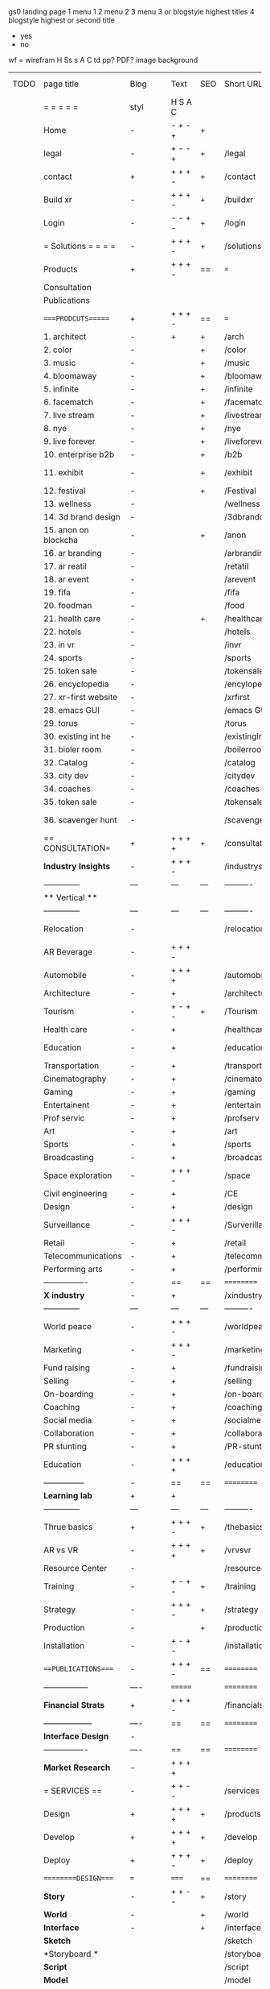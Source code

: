  gs0 landing page
 1 menu 1 
 2 menu 2
 3 menu 3 or blogstyle highest titles
 4 blogstyle highest or second title

 + yes
 - no  
wf = wirefram
H
Ss s 
A
C
td 
pp?
PDF?
image
background

 | TODO | page title            | Blog | Text     | SEO | Short URL       | wf   | PDF | t-d | pp?  | Background          | image                      | picto | txtbx | cal |
 |      | =  =  =  =  =         | styl | H S A C  |     |                 |      |     | +   |      |                     |                            |       |       |     |
 |      | Home                  | -    | - + - +  | +   |                 |      | -   | +   | -    | + polar pink        |                            |       |       |     |
 |      | legal                 | -    | + - - +  | +   | /legal          |      | +   | +   | -    | + sofa              |                            |       |       |     |
 |      | contact               | +    | + + + -  | +   | /contact        |      | -   | +   | -    | + chairs            |                            |       |       |     |
 |      | Build xr              | -    | + + + -  | +   | /buildxr        |      | -   | +   | -    | -                   |                            |       |       |     |
 |      | Login                 | -    | - - + -  | +   | /login          |      | -   | +   | -    | + woman             |                            |       |       |     |
 |      | = Solutions = = = =   | -    | + + + -  | +   | /solutions      |      | -   | +   | -    | + Polar Green       |                            |       |       |     |
 |      | Products              | +    | + + + -  | ==  | ===             | ==   | ==  | === | ==   | + Inside Torus      |                            |       |       |     |
 |      | Consultation          |      |          |     |                 |      |     |     |      |                     |                            |       |       |     |
 |      | Publications          |      |          |     |                 |      |     |     |      |                     |                            |       |       |     |
 |      | ====PRODCUTS======    | +    | + + + -  | ==  | ===             | ==   | ==  | === | ==   | + Inside Torus      |                            |       |       |     |
 |      | 1. architect          | -    | +        | +   | /arch           |      |     | +   | -    | + bus stop          |                            |       |       |     |
 |      | 2. color              | -    |          | +   | /color          |      | -   | +   | -    | + ball + chair      |                            |       |       |     |
 |      | 3. music              | -    |          | +   | /music          |      | -   | +   | -    | + viz sound         |                            |       |       |     |
 |      | 4. bloomaway          | -    |          | +   | /bloomaway      |      | -   | +   | -    | + in clouds         |                            |       |       |     |
 |      | 5. infinite           | -    |          | +   | /infinite       |      | -   | +   | -    | + hallway           |                            |       |       |     |
 |      | 6. facematch          | -    |          | +   | /facematcih     |      | -   | +   | +    | + face              |                            |       |       |     |
 |      | 7. live stream        | -    |          | +   | /livestream     |      | -   | +   | -    | -                   |                            |       |       |     |
 |      | 8. nye                | -    |          | +   | /nye            |      | -   | +   | +    | + balloons          |                            |       |       |     |
 |      | 9. live forever       | -    |          | +   | /liveforever    |      | -   | +   | -    | -                   |                            |       |       |     |
 |      | 10. enterprise b2b    | -    |          | +   | /b2b            |      | -   | +   | -    | -                   |                            |       |       |     |
 |      | 11. exhibit           | -    |          | +   | /exhibit        |      | -   | +   | -    | + underwater tank   |                            |       |       |     |
 |      | 12. festival          | -    |          | +   | /Festival       |      | -   | +   | -    | + ??                |                            |       |       |     |
 |      | 13. wellness          | -    |          |     | /wellness       |      | -   | +   | -    | + tree              |                            |       |       |     |
 |      | 14. 3d brand design   | -    |          |     | /3dbranddesgi   |      | -   | +   | -    | -                   |                            |       |       |     |
 |      | 15. anon on blockcha  | -    |          | +   | /anon           |      | -   | +   | +    | + Eye               |                            |       |       |     |
 |      | 16. ar branding       | -    |          |     | /arbranding     |      | -   | +   | -    | -                   |                            |       |       |     |
 |      | 17. ar reatil         | -    |          |     | /retatil        |      | -   | +   | -    | -                   |                            |       |       |     |
 |      | 18. ar event          | -    |          |     | /arevent        |      | -   | +   | -    | -                   |                            |       |       |     |
 |      | 19. fifa              | -    |          |     | /fifa           |      | -   | +   | -    | -                   |                            |       |       |     |
 |      | 20. foodman           | -    |          |     | /food           |      | -   | +   | -    | -                   |                            |       |       |     |
 |      | 21. health care       | -    |          | +   | /healthcare     |      | -   | +   | -    | - ar health care    |                            |       |       |     |
 |      | 22. hotels            | -    |          |     | /hotels         |      | -   | +   | -    | -                   |                            |       |       |     |
 |      | 23. in vr             | -    |          |     | /invr           |      | -   | +   | -    | -                   |                            |       |       |     |
 |      | 24. sports            | -    |          |     | /sports         |      | -   | +   | -    | -                   |                            |       |       |     |
 |      | 25. token sale        | -    |          |     | /tokensale      |      | -   | +   | -    | - crpyt coins       |                            |       |       |     |
 |      | 26. encyclopedia      | -    |          |     | /encylopedia    |      | -   | +   | -    | -  info in torus    |                            |       |       |     |
 |      | 27. xr-first website  | -    |          |     | /xrfirst        |      | -   | +   | -    | -                   |                            |       |       |     |
 |      | 28. emacs GUI         | -    |          |     | /emacs GUI      |      | -   | +   | -    | -                   |                            |       |       |     |
 |      | 29. torus             | -    |          |     | /torus          |      | -   | +   | +    | -                   |                            |       |       |     |
 |      | 30. existing int he   | -    |          |     | /existinginwo   |      | -   | +   | -    | -                   |                            |       |       |     |
 |      | 31. bioler room       | -    |          |     | /boilerroom     |      | -   | +   | -    | + music viz         |                            |       |       |     |
 |      | 32. Catalog           | -    |          |     | /catalog        |      | -   | +   | -    | -                   |                            |       |       |     |
 |      | 33. city dev          | -    |          |     | /citydev        |      | -   | +   | -    | - city              |                            |       |       |     |
 |      | 34. coaches           | -    |          |     | /coaches        |      | -   | +   | -    | -                   |                            |       |       |     |
 |      | 35. token sale        | -    |          |     | /tokensale      |      | -   | +   | -    | - crypto cpoins     |                            |       |       |     |
 |      | 36. scavenger hunt    | -    |          |     | /scavengerhun   |      | -   | +   | -    | - ar searching land |                            |       |       |     |
 |      | == CONSULTATION=      | +    | + + + +  | +   | /consultation   |      | -   | +   | -    | + polar green       |                            |       |       |     |
 |      | *Industry Insights*   | -    | + + + -  |     | /industrysol    |      | -   | +   | -    | -                   |                            |       |       |     |
 |      | --------------        | ---  | ---      | --- | ----------      | ---- | --- |     |      |                     |                            |       |       |     |
 |      | ** Vertical **        |      |          |     |                 |      |     |     |      |                     |                            |       |       |     |
 |      | --------------        | ---  | ---      | --- | ----------      | ---- | --- |     |      |                     |                            |       |       |     |
 |      | Relocation            | -    |          |     | /relocation     |      | -   | +   | -    | - fish bloomaway2   |                            |       |       |     |
 |      | AR Beverage           | -    | + + + -  |     |                 |      |     |     |      |                     |                            |       |       |     |
 |      | Automobile            | -    | + + + +  |     | /automobile     |      | -   | +   | -    | - concept car       |                            |       |       |     |
 |      | Architecture          | -    | +        |     | /architecture   |      | -   | +   | -    | - yu mall           |                            |       |       |     |
 |      | Tourism               | -    | + - + -  | +   | /Tourism        |      | -   | +   | -    | - statue of liberty |                            |       |       |     |
 |      | Health care           | -    | +        |     | /healthcare     |      | -   | +   | -    | - ar healthare      |                            |       |       |     |
 |      | Education             | -    | +        |     | /education      |      | -   | +   | -    | - greekphilosopher  |                            |       |       |     |
 |      | Transportation        | -    | +        |     | /transportati   |      | -   | +   | -    | - traffic highway   |                            |       |       |     |
 |      | Cinematography        | -    | +        |     | /cinematograp   |      | -   | +   | -    | - movie reel        |                            |       |       |     |
 |      | Gaming                | -    | +        |     | /gaming         |      | -   | +   | -    | - vr haptic s       |                            |       |       |     |
 |      | Entertainent          | -    | +        |     | /entertainmen   |      | -   | +   | -    | - concert           |                            |       |       |     |
 |      | Prof servic           | -    | +        |     | /profserv       |      | -   | +   | -    | - suit/tie          |                            |       |       |     |
 |      | Art                   | -    | +        |     | /art            |      | -   | +   | -    | - canvas            |                            |       |       |     |
 |      | Sports                | -    | +        |     | /sports         |      | -   | +   | -    | - athlete sha       |                            |       |       |     |
 |      | Broadcasting          | -    | +        |     | /broadcasting   |      | -   | +   | -    | - mic + tower       |                            |       |       |     |
 |      | Space exploration     | -    | + + + -  |     | /space          |      | -   | +   | -    | - rocket ship       |                            |       |       |     |
 |      | Civil engineering     | -    | +        |     | /CE             |      | -   | +   | -    | - bridge            |                            |       |       |     |
 |      | Design                | -    | +        |     | /design         |      | -   | +   | -    | -                   |                            |       |       |     |
 |      | Surveillance          | -    | + + + -  |     | /Surverillanc   |      | -   | +   | -    | - eye in sky        |                            |       |       |     |
 |      | Retail                | -    | +        |     | /retail         |      | -   | +   | -    | - grab from s       |                            |       |       |     |
 |      | Telecommunications    | -    | +        |     | /telecomm       |      | -   | +   | -    | -  devices cn       |                            |       |       |     |
 |      | Performing arts       | -    | +        |     | /performing a   |      | -   | +   | -    | - theater act       |                            |       |       |     |
 |      | ----------------      | -    | ==       | ==  | ==========      | ==   | -   | === | ==== | == =========        |                            |       |       |     |
 |      | *X industry*          | -    | +        |     | /xindustry      |      | -   | +   | -    |                     |                            |       |       |     |
 |      | --------------        | ---  | ---      | --- | ----------      | ---- | --- |     |      |                     |                            |       |       |     |
 |      | World peace           | -    | + + + -  |     | /worldpeace     |      | -   | +   | -    | - dove              |                            |       |       |     |
 |      | Marketing             | -    | + + + -  |     | /marketing      |      | -   | +   | -    | - charts + medi     |                            |       |       |     |
 |      | Fund raising          | -    | +        |     | /fundraising    |      | -   | +   | -    | - chart ->goal      |                            |       |       |     |
 |      | Selling               | -    | +        |     | /selling        |      | -   | +   | -    | - transaction       |                            |       |       |     |
 |      | On-boarding           | -    | +        |     | /on-boarding    |      | -   | +   | -    | - welcoming         |                            |       |       |     |
 |      | Coaching              | -    | +        |     | /coaching       |      | -   | +   | -    | - trainer           |                            |       |       |     |
 |      | Social media          | -    | +        |     | /socialmedia    |      | -   | +   | -    | - iconsocial me     |                            |       |       |     |
 |      | Collaboration         | -    | +        |     | /collaboratio   |      | -   | +   | -    | - remote coop       |                            |       |       |     |
 |      | PR stunting           | -    | +        |     | /PR-stunting    |      | -   | +   | -    | - garnering att     |                            |       |       |     |
 |      | Education             | -    | + + + +  |     | /education      |      | -   | +   | -    | - books on shel     | dales cone, brain on vr    |       |       |     |
 |      | ---------------       | -    | ==       | ==  | ==========      | ==   | -   | ==  | ==   | == =========        |                            |       |       |     |
 |      | *Learning lab*        | +    | +        |     |                 |      | -   | +   | -    | vr wood guy         |                            |       |       |     |
 |      | --------------        | ---  | ---      | --- | ----------      | ---- | --- |     |      |                     |                            |       |       |     |
 |      | Thrue basics          | +    | + + + -  | +   | /thebasics      |      | -   | +   | -    | childrens blocks    |                            |       |       |     |
 |      | AR vs VR              | -    | + + + +  | +   | /vrvsvr         |      |     | +   |      | ven diagram         |                            |       |       |     |
 |      | Resource Center       | -    |          |     | /resourcecent   |      | -   | +   | +    |                     |                            |       |       |     |
 |      | Training              | -    | + - + -  | +   | /training       |      | -   | +   | -    |                     |                            |       |       |     |
 |      | Strategy              | -    | + + + -  | +   | /strategy       |      | -   | +   | +    |                     |                            |       |       |     |
 |      | Production            | -    |          | +   | /production     |      | -   | +   | -    |                     |                            |       |       |     |
 |      | Installation          | -    | + - + -  |     | /installation   |      | -   | +   | -    |                     |                            |       |       |     |
 |      | ===PUBLICATIONS====   | -    | + + + -  | ==  | ==========      | ==   | -   | ==  | ==== | mobius              |                            |       |       |     |
 |      | -----------------     | ---- | =======  |     | ==========      | ==   | ==  | ==  | ===  | ===                 |                            |       |       |     |
 |      | *Financial Strats*    | +    | + + + -  |     | /financialstr   |      | -   | +   | +    |                     |                            |       |       |     |
 |      | ------------------    | ---- | ==       | ==  | ==========      | ==   | -   | ==  | ==   | ===                 |                            |       |       |     |
 |      | *Interface Design*    | -    |          |     |                 |      | -   | +   | -    |                     |                            |       |       |     |
 |      | ----------------      | ---- | ==       | ==  | ==========      | ==   | -   | ==  | ==   | ===                 |                            |       |       |     |
 |      | *Market Research*     | -    | + + + +  |     |                 |      | -   | +   | +    |                     | adopt chart, headset sales |       |       |     |
 |      | = SERVICES  ==        | -    | + + - -  |     | /services       |      | -   | +   |      |                     |                            |       |       |     |
 |      | Design                | +    | + + + +  | +   | /products       |      | -   | +   | -    |                     |                            |       |       |     |
 |      | Develop               | +    | + + + +  | +   | /develop        |      | -   | +   | -    |                     | game engine diag, ge TA    |       |       |     |
 |      | Deploy                | +    | + + + -  | +   | /deploy         |      | -   | +   | -    | rocket launch       |                            |       |       |     |
 |      | =========DESIGN====   | ===  | =====    | ==  | ==========      | ==   | ==  | ==  | -    |                     |                            |       |       |     |
 |      | *Story*               | -    | + + - -  | +   | /story          |      | -   | +   | -    |                     |                            |       |       |     |
 |      | *World*               | -    |          | +   | /world          |      | -   | +   | -    |                     |                            |       |       |     |
 |      | *Interface*           | -    |          | +   | /interface      |      | -   | +   | -    |                     |                            | o     |       |     |
 |      | *Sketch*              |      |          |     | /sketch         |      |     | +   |      |                     |                            |       |       |     |
 |      | *Storyboard *         |      |          |     | /storyboard     |      |     | +   |      |                     |                            |       |       |     |
 |      | *Script*              |      |          |     | /script         |      |     | +   |      |                     |                            |       |       |     |
 |      | *Model*               |      |          |     | /model          |      |     | +   |      |                     |                            |       |       |     |
 |      | ==========DEVELOP===  | -    | + + + -  | ==  | ==========      | ==   | -   | ==  | -    |                     | game engine                |       |       |     |
 |      | ------------------    | ---- |          |     | -----------     |      | -   | +   | -    |                     |                            |       |       |     |
 |      | *Program*             | +    | + + + -  | +   | /program        |      | -   | +   | -    | - wave of dots      | Game Engine                |       |       |     |
 |      | --------------        | ---  | -------- | --- | ----------      | ---- | --- |     |      |                     |                            |       |       |     |
 |      | Web XR                | -    | + - - -  |     | /webxr          |      | -   | +   | -    | - beakers with code |                            |       |       |     |
 |      | Physics engine        | -    | + - - -  |     | /physicsengine  |      |     | +   |      | - steve eatin chps  |                            |       |       |     |
 |      | Code                  | -    | + + + -  |     | /code           |      |     |     |      |                     |                            |       |       |     |
 |      | AI                    | -    | + + + +  | +   | /ai             |      | -   | +   | -    | - robot             |                            |       |       |     |
 |      | Spatial os            | -    | + - - -  |     | /spatialos      |      | -   | +   | -    | - room scale vr     |                            |       |       |     |
 |      | Biometrics            | -    | + + + -  |     | /biometrics     |      |     | +   |      |                     |                            |       |       |     |
 |      | Cryptocurrencies      | -    | + + + -  | +   | /cryptocurrency |      |     |     |      | - crpyotocoin       |                            |       |       |     |
 |      | Finite State Machines | -    | + + + -  | +   | /fsm            |      | -   | +   | -    | - avatar            |                            |       |       |     |
 |      | -------------         | ---- |          |     | ----------      |      | -   | +   | -    | -----------------   | -------------------------  | ----- |       |     |
 |      | *Produce*             | +    |          |     | /produce        |      | -   | +   | -    | - wave of abstract  |                            |       |       |     |
 |      | --------------        | ---  | ---      | --- | ----------      | ---- | --- |     |      |                     |                            |       |       |     |
 |      | Live Stream           | -    | + + + +  | +   | /livestram      |      | -   | +   | -    | virtual concert     |                            |       |       |     |
 |      | 3D audio              | -    | + + - -  | +   | /3daudio        |      | -   | +   | -    |                     |                            |       |       |     |
 |      | Haptics               | -    | + + + -  |     | /haptics        |      | -   | +   | -    |                     |                            |       |       |     |
 |      | Volumetric            | -    | + + + -  |     | /columetric     |      | -   | +   | -    |                     |                            |       |       |     |
 |      | Photogrammetry        | -    | + + + -  |     | /photogrammet   |      | -   | +   | -    |                     |                            |       |       |     |
 |      | 360 video             | -    | + + + -  | +   | /360video       |      | -   | +   | -    |                     |                            |       |       |     |
 |      | Robotics              | -    | + + + -  |     | /robotics       |      | -   | +   | -    |                     |                            |       |       |     |
 |      | Holograms             | -    | + + + -  |     | /holograms      |      | -   | +   | -    |                     |                            |       |       |     |
 |      | Projection Mapping    | -    | + + + -  |     | /projectionma   |      | -   | +   | -    |                     |                            |       |       |     |
 |      | Optical Tracing       | -    | + + + -  |     | /opticaltrack   |      | -   | +   | -    |                     |                            |       |       |     |
 |      | Motion Capture        | -    | + + + -  |     | /motioncaptur   |      | -   | +   | -    |                     |                            |       |       |     |
 |      | Emotion Recognition   | -    | + + + -  |     | /emotionrecog   |      | -   | +   | -    |                     |                            |       |       |     |
 |      | Microarchitectures    | -    | + + + -  |     | /microarchite   |      | -   | +   | -    |                     |                            |       |       |     |
 |      | -----------------     | ---  |          |     | -----------     |      | -   | +   | -    |                     |                            |       |       |     |
 |      | *Netowrk*             | +    |          |     | /Network        |      | -   | +   | -    | wave of humminbirds |                            |       |       |     |
 |      | --------------        | ---  | ---      | --- | ----------      | ---- | --- |     |      |                     |                            |       |       |     |
 |      | Live Stream           | -    | + + + -  | *   | /livestream     |      | -   | +   | -    |                     |                            |       |       |     |
 |      | Cloud Computing       | -    | + + + -  | *   | /cloudcomputi   |      | -   | +   | -    |                     |                            |       |       |     |
 |      | Blockchain            | -    | + + + -  | *   | /blockchain     |      | -   | +   | -    |                     |                            |       |       |     |
 |      | P2P                   | -    | + + + -  |     | /p2p            |      | -   | +   | -    |                     |                            |       |       |     |
 |      | IoT                   | -    | + + + -  |     | /iot            |      | -   | +   |      |                     |                            |       |       |     |
 |      | ======DEPLOY=         | +    |          | ==  | ==========      | ==   | -   | === | -    |                     |                            |       |       |     |
 |      | Testing               | -    |          |     | /testing        |      | --  | +   | -    |                     |                            |       |       |     |
 |      | --------------        | ---  | ---      | --- | ----------      | ---- | --- | === |      |                     |                            |       |       |     |
 |      | Distribution          | -    |          |     | /distribution   |      |     | +   | -    | buffet of media     |                            |       |       |     |
 |      | --------------        | ---  | ---      | --- | ----------      | ---- | --- | === |      |                     |                            |       |       |     |
 |      | Promotion             | -    |          |     | /promotion      |      | -   | +   | -    | mega phone          |                            |       |       |     |
 |      | Publishing            | -    | +        |     | /publishing     |      | -   | +   | -    | printing press      |                            |       |       |     |
 |      | Activation            | -    | +        |     | /activation     |      | -   | +   | -    |                     |                            |       |       |     |
 |      | Audiences             | -    | + + + -  |     | /audiences      |      | -   | +   |      |                     |                            |       |       |     |
 |      | Advertise             | -    |          |     | /productions    |      | -   | +   |      |                     |                            |       |       |     |
 |      | --------------        | ---  | ---      | --- | ----------      | ---- | --- | === |      |                     |                            |       |       |     |
 |      | Review                |      |          |     | /review         |      |     | +   |      |                     |                            |       |       |     |
 |      | --------------        | ---  | ---      | --- | ----------      | ---- | --- | === |      |                     |                            |       |       |     |
 |      | =  NOVA XR     = = =  |      |          |     | /novaxr         |      |     | +   |      |                     |                            |       |       |     |
 |      | --------------        | ---  | ---      | --- | ----------      | ---- | --- | === |      |                     |                            |       |       |     |
 |      | Who We Are            |      |          |     | /whoweare       |      |     | +   |      |                     |                            |       |       |     |
 |      | Partnerships          |      |          |     | /partnerships   |      |     | +   |      |                     |                            |       |       |     |
 |      | Find Us               |      |          |     | /findus         |      |     | +   |      |                     |                            |       |       |     |
 |      | =WHO WE ARE=          | -    |          | ==  | ===========     | ===  | -   | === | ==== |                     |                            |       |       |     |
 |      | --------------        | ---  | ---      | --- | ----------      | ---- | --- | === |      |                     |                            |       |       |     |
 |      | About Us *            |      |          |     | /aboutus        |      |     | +   |      |                     |                            |       |       |     |
 |      | --------------        | ---  | ---      | --- | ----------      | ---- | --- | === |      |                     |                            |       |       |     |
 |      | Lab Live   *          |      |          |     | /lablive        |      |     | +   |      |                     |                            |       |       |     |
 |      | --------------        | ---  | ---      | --- | ----------      | ---- | --- | === |      |                     |                            |       |       |     |
 |      | Remote OS             |      |          |     | /remoteos       |      |     | +   |      |                     |                            |       |       |     |
 |      | Father of VR          |      |          |     | /fatherofvr     |      |     | +   |      |                     |                            |       |       |     |
 |      | Gitblog               |      |          |     | /gitblog        |      |     | +   |      |                     |                            |       |       |     |
 |      | --------------        | ---  | ---      | --- | ----------      | ---- | --- | === |      |                     |                            |       |       |     |
 |      | Community *           | -    | +        | ==  | ==========      | ==   | === | === | ==== |                     |                            |       |       |     |
 |      | --------------        | ---  | ---      | --- | ----------      | ---- | --- | === |      |                     |                            |       |       |     |
 |      | Philanthr             | -    | +        |     | /Novacain       |      | -   | +   |      |                     |                            |       |       |     |
 |      | Philosophy            | -    | +        |     | /philosophy     |      | -   | +   |      | rocks               |                            |       |       |     |
 |      | Shouts                | -    | +        |     | /shouts         |      |     | +   |      |                     |                            |       |       |     |
 |      | Rent room             | -    | +        |     | /rentroom       |      | -   | +   |      |                     |                            |       |       |     |
 |      | Photoshoot            | -    | +        |     | /photoshoot     |      | -   | +   |      |                     |                            |       |       |     |
 |      | Member                | -    | +        |     | /membership     |      | -   | +   |      | safe                |                            |       |       |     |
 |      | ===PARTNERSHIP        | -    | +        | ==  | ==========      | ==   | -   | ==  | ==== |                     |                            |       |       |     |
 |      | --------------        | ---  | ---      | --- | ----------      | ---- | --- | --- | ===  |                     |                            |       |       |     |
 |      | *Productions*         |      | + + + -  |     | /productions    |      |     | +   |      |                     |                            |       |       |     |
 |      | --------------        | ---  | ---      | --- | ----------      | ---- | --- | --- | ===  |                     |                            |       |       |     |
 |      | ** Archives **        | +    | + + + -  |     | /archives       |      |     | +   |      |                     |                            |       |       |     |
 |      | ----------------      | ---  |          |     | -------------   |      |     | +   |      |                     |                            |       |       |     |
 |      | Hard Rock             | -    | + + + +  |     | /hardrock       |      |     | +   |      |                     |                            |       |       |     |
 |      | Taiwa                 | -    | + + + -  |     | /taiwan         |      |     | +   |      |                     |                            |       |       |     |
 |      | Australia             | -    | + + + -  |     | /australia      |      |     | +   |      |                     |                            |       |       |     |
 |      | Kelly                 | -    | + + + -  |     | /kelly          |      |     | +   |      |                     |                            |       |       |     |
 |      | Live Nation           | -    | + + + -  |     | /livenation     |      |     | +   |      |                     |                            |       |       |     |
 |      | Italian Trade Agency  | -    | + + + -  |     | /italiatrade    |      |     | +   |      |                     |                            |       |       |     |
 |      | Go Ahead Tours        | -    | + + + -  |     | /goahead        |      |     | +   |      |                     |                            |       |       |     |
 |      | Hawian Airlines       | -    | + + + -  |     | /hawianair      |      |     | +   |      |                     |                            |       |       |     |
 |      | Cayman Islands        | -    | + + + -  |     | /cayman         |      |     | +   |      |                     |                            |       |       |     |
 |      | Beam                  | -    | + + + -  |     | /beam           |      |     | +   |      |                     |                            |       |       |     |
 |      | ----------------      | ---  | -------  |     | -------------   |      |     | +   |      |                     |                            |       |       |     |
 |      | ** Live **            | +    | + + + -  |     | /live           |      |     | +   |      |                     |                            |       |       |     |
 |      | ----------------      | ---  | -------  |     | -------------   |      |     | +   |      |                     |                            |       |       |     |
 |      | Con Body              | -    | + + + -  |     | /conbody        |      |     | +   |      |                     |                            |       |       |     |
 |      | NYE                   | -    | + + + -  |     | /nye            |      |     | +   |      |                     |                            |       |       |     |
 |      | Ethiopia              | -    | + + + -  |     | /ethiopia       |      |     | +   |      |                     |                            |       |       |     |
 |      | Paris                 | -    | + + + -  |     | /paris          |      |     | +   |      |                     |                            |       |       |     |
 |      | July 4th BBQ          | -    | + + + -  |     | /4thjuly        |      |     | +   |      |                     |                            |       |       |     |
 |      | ----------------      |      | -------  |     | -------------   |      |     | +   |      |                     |                            |       |       |     |
 |      | ** Up Coming **       | +    | + + + -  |     | /upcoming       |      |     | +   |      |                     |                            |       |       |     |
 |      | ----------------      | ---  | -------  |     | -------------   |      |     | +   |      |                     |                            |       |       |     |
 |      | NYE                   | -    | + - - -  |     | /nye2019        |      | -   | +   |      |                     |                            |       |       |     |
 |      | mardi gras            | -    | + - - -  |     | /mardigras      |      | -   | +   |      | masquerade          |                            |       |       |     |
 |      | 4th july              | -    | + - - -  |     | /4thjuly        |      | -   | +   |      | fireworks           |                            |       |       |     |
 |      | holi                  | -    | + - - -  |     | /holi           |      | -   | +   |      | rainbow colorful    |                            |       |       |     |
 |      | san fermin            | -    | + - - -  |     | /san-fermin     |      | -   | +   |      | toros               |                            |       |       |     |
 |      | oktober fest          | -    | + - - -  |     | /oktoberfest    |      | -   | +   |      | beer                |                            |       |       |     |
 |      | songkran              | -    | + - - -  |     | /songkran       |      | -   | +   |      | water fight         |                            |       |       |     |
 |      | full moon             | -    | + - - -  |     | /fullmoon       |      | -   | +   |      | full moon party     |                            |       |       |     |
 |      | ----------------      | ---  | -------  |     | -------------   |      |     | +   |      |                     |                            |       |       |     |
 |      | *Partners*            |      |          |     |                 |      |     | +   |      |                     |                            |       |       |     |
 |      | ----------------      | ---  |          |     | -------------   |      |     | +   |      |                     |                            |       |       |     |
 |      | Studios and Labs      | -    | + + + -  | +   |                 |      | -   | +   |      |                     |                            |       |       |     |
 |      | Investor              | -    |          |     |                 |      |     | +   |      |                     |                            |       |       |     |
 |      | Studios               | -    |          |     |                 |      |     | +   |      |                     |                            |       |       |     |
 |      | Producer              | -    |          |     |                 |      |     | +   |      |                     |                            |       |       |     |
 |      | ----------------      | ---  |          |     | -------------   |      |     | +   |      |                     |                            |       |       |     |
 |      | * Career *            | +    |          |     |                 |      |     | +   |      |                     |                            |       |    + | +   |
 |      | ----------------      | ---  |          |     | -------------   |      |     | +   |      |                     |                            |       | ====  | === |
 |      | Sponsor               | -    | +        |     | /sponsor        |      | -   | +   |      |                     |                            |       | +     | +   |
 |      | Investor              | -    | +        |     | /investor       |      | -   | +   |      |                     |                            |       | +     | +   |
 |      | Developer             | -    | +        |     | /developer      |      | -   | +   |      |                     |                            |       | +     | +   |
 |      | Producer              | -    | +        |     | /producer       |      | -   | +   |      |                     |                            |       | +     | +   |
 |      | Designer              | -    | +        |     | /designer       |      | -   | +   |      |                     |                            |       | +     | +   |
 |      | Apprentice            | -    | +        |     | /apprentice     |      | -   | +   |      |                     |                            |       | +     | +   |
 |      | Freelance             | -    | + + + -  |     | /freelance      |      | -   | +   |      |                     |                            |       | +     | +   |
 |      | Volunteer             | -    | + + + -  | +   | /volunteer      |      | -   | +   |      | people helping      |                            |       | +     | +   |
 |      | =Find Us=             | -    | + + - -  |     | /findus         |      | -   | +   |      |                     |                            |       | +     | +   |


* more


 | ==  | ==Novacognito==      | -    | +       |     | /novacognito  |    | -   |     |      |                  |       |   |   |   |
 | 1   | Money                | -    | +       |     | /money        |    | -   |     |      |                  |       |   |   |   |
 | 1   | Team Access          | -    | +       |     | /teamaccess   |    | -   |     |      |                  |       |   |   |   |
 |     | Payment              |      |         |     |               |    |     |     |      |                  |       |   |   |   |
 | 1   | Creative Specs       | -    | +       |     | /creativespec |    | -   |     |      |                  |       |   |   |   |
 

 | === | ==Future prod=       | -    | +       |     | /futurepro    |    | -   |     |      |                |       |   |   |   |
 | 4   | NYE                  | -    | +       |     | /nye2019      |    | -   |     |      |                |       |   |   |   |
 | 4   | mardi gras           | -    | +       |     | /mardigras    |    | -   |     |      |                |       |   |   |   |
 | 4   | 4th july             | -    | +       |     | /4thjuly      |    | -   |     |      |                |       |   |   |   |
 | 4   | holi                 | -    | +       |     | /holi         |    | -   |     |      |                |       |   |   |   |
 | 4   | san fermin           | -    | +       |     | /san-fermin   |    | -   |     |      |                |       |   |   |   |
 | 4   | oktober fest         | -    | +       |     | /oktoberfest  |    | -   |     |      |                |       |   |   |   |
 | 4   | songkran             | -    | +       |     | /songkran     |    | -   |     |      |                |       |   |   |   |
 | 4   | full moon            | -    | +       |     | /fullmoon     |    | -   |     |      |                |       |   |   |   |


| 4L | *Interface Design* | - |   |   |             |   | - |   | - |   |   |   |   |   |   |
|    | Remote OS          | - |   |   | /remoteos   |   | - |   | - |   |   |   |   |   |   |
|    | nova - mode        | - |   |   | /novamode   |   | - |   | - |   |   |   |   |   |   |
|    | Live Streaming     | - |   |   | /livestream |   | - |   | - |   |   |   |   |   |   |
|    |                    |   |   |   |             |   |   |   |   |   |   |   |   |   |   |
